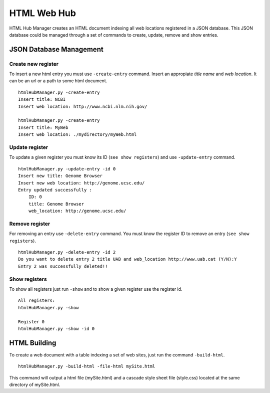 .. HTML Web Hub documentation master file, created by
   sphinx-quickstart on Mon Jul 13 16:10:56 2015.
   You can adapt this file completely to your liking, but it should at least
   contain the root `toctree` directive.

HTML Web Hub
============

HTML Hub Manager creates an HTML document indexing all web locations registered in a JSON database. This JSON database could be managed through a set of commands
to create, update, remove and show entries.

JSON Database Management
------------------------

Create new register
```````````````````
To insert a new html entry you must use ``-create-entry`` command. Insert an appropiate *title name* and *web location*. It can be an url or a path to some html document.

::

    htmlHubManager.py -create-entry
    Insert title: NCBI          
    Insert web location: http://www.ncbi.nlm.nih.gov/

    htmlHubManager.py -create-entry
    Insert title: MyWeb           
    Insert web location: ./mydirectory/myWeb.html


Update register
```````````````
To update a given register you must know its ID (``see show registers``) and use ``-update-entry`` command.

::

    htmlHubManager.py -update-entry -id 0
    Insert new title: Genome Browser
    Insert new web location: http://genome.ucsc.edu/
    Entry updated successfully :
        ID: 0 
        title: Genome Browser 
        web_location: http://genome.ucsc.edu/ 


Remove register
```````````````
For removing an entry use ``-delete-entry`` command. You must know the register ID to remove an entry (``see show registers``).

::

    htmlHubManager.py -delete-entry -id 2
    Do you want to delete entry 2 title UAB and web_location http://www.uab.cat (Y/N):Y
    Entry 2 was successfully deleted!!


Show registers
``````````````
To show all registers just run ``-show`` and to show a given register use the register id.

::

    All registers:
    htmlHubManager.py -show

    Register 0
    htmlHubManager.py -show -id 0

HTML Building
-------------
To create a web document with a table indexing a set of web sites, just run the command ``-build-html``.

::

    htmlHubManager.py -build-html -file-html mySite.html 

This command will output a html file (mySite.html) and a cascade style sheet file (style.css) located at the same directory of mySite.html.



















